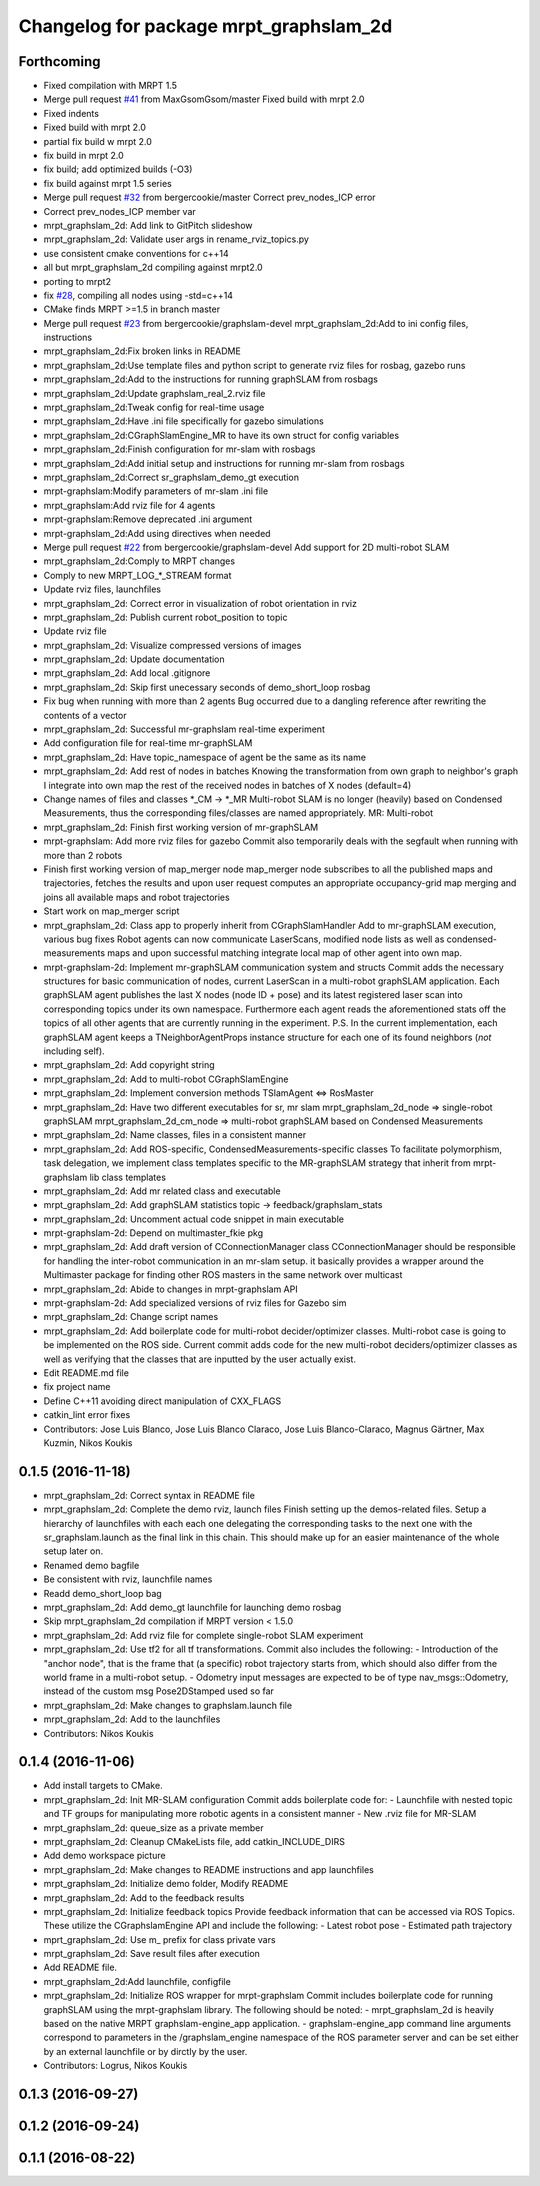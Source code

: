 ^^^^^^^^^^^^^^^^^^^^^^^^^^^^^^^^^^^^^^^
Changelog for package mrpt_graphslam_2d
^^^^^^^^^^^^^^^^^^^^^^^^^^^^^^^^^^^^^^^

Forthcoming
-----------
* Fixed compilation with MRPT 1.5
* Merge pull request `#41 <https://github.com/mrpt-ros-pkg/mrpt_slam/issues/41>`_ from MaxGsomGsom/master
  Fixed build with mrpt 2.0
* Fixed indents
* Fixed build with mrpt 2.0
* partial fix build w mrpt 2.0
* fix build in mrpt 2.0
* fix build; add optimized builds (-O3)
* fix build against mrpt 1.5 series
* Merge pull request `#32 <https://github.com/mrpt-ros-pkg/mrpt_slam/issues/32>`_ from bergercookie/master
  Correct prev_nodes_ICP error
* Correct prev_nodes_ICP member var
* mrpt_graphslam_2d: Add link to GitPitch slideshow
* mrpt_graphslam_2d: Validate user args in rename_rviz_topics.py
* use consistent cmake conventions for c++14
* all but mrpt_graphslam_2d compiling against mrpt2.0
* porting to mrpt2
* fix `#28 <https://github.com/mrpt-ros-pkg/mrpt_slam/issues/28>`_, compiling all nodes using -std=c++14
* CMake finds MRPT >=1.5 in branch master
* Merge pull request `#23 <https://github.com/mrpt-ros-pkg/mrpt_slam/issues/23>`_ from bergercookie/graphslam-devel
  mrpt_graphslam_2d:Add to ini config files, instructions
* mrpt_graphslam_2d:Fix broken links in README
* mrpt_graphslam_2d:Use template files and python script to generate rviz files for rosbag, gazebo runs
* mrpt_graphslam_2d:Add to the instructions for running graphSLAM from rosbags
* mrpt_graphslam_2d:Update graphslam_real_2.rviz file
* mrpt_graphslam_2d:Tweak config for real-time usage
* mrpt_graphslam_2d:Have .ini file specifically for gazebo simulations
* mrpt_graphslam_2d:CGraphSlamEngine_MR to have its own struct for config variables
* mrpt_graphslam_2d:Finish configuration for mr-slam with rosbags
* mrpt_graphslam_2d:Add initial setup and instructions for running mr-slam from rosbags
* mrpt_graphslam_2d:Correct sr_graphslam_demo_gt execution
* mrpt-graphslam:Modify parameters of mr-slam .ini file
* mrpt_graphslam:Add rviz file for 4 agents
* mrpt-graphslam:Remove deprecated .ini argument
* mrpt-graphslam_2d:Add using directives when needed
* Merge pull request `#22 <https://github.com/mrpt-ros-pkg/mrpt_slam/issues/22>`_ from bergercookie/graphslam-devel
  Add support for 2D multi-robot SLAM
* mrpt_graphslam_2d:Comply to MRPT changes
* Comply to new MRPT_LOG\_*_STREAM format
* Update rviz files, launchfiles
* mrpt_graphslam_2d: Correct error in visualization of robot orientation in rviz
* mrpt_graphslam_2d: Publish current robot_position to topic
* Update rviz file
* mrpt_graphslam_2d: Visualize compressed versions of images
* mrpt_graphslam_2d: Update documentation
* mrpt_graphslam_2d: Add local .gitignore
* mrpt_graphslam_2d: Skip first unecessary seconds of demo_short_loop rosbag
* Fix bug when running with more than 2 agents
  Bug occurred due to a dangling reference after rewriting the contents of a
  vector
* mrpt_graphslam_2d: Successful mr-graphslam real-time experiment
* Add configuration file for real-time mr-graphSLAM
* mrpt_graphslam_2d: Have topic_namespace of agent be the same as its name
* mrpt_graphslam_2d: Add rest of nodes in batches
  Knowing the transformation from own graph to neighbor's graph I
  integrate into own map the rest of the received nodes in batches of X
  nodes (default=4)
* Change names of files and classes *_CM -> *_MR
  Multi-robot SLAM is no longer (heavily) based on Condensed Measurements,
  thus the corresponding files/classes are named appropriately.
  MR: Multi-robot
* mrpt_graphslam_2d: Finish first working version of mr-graphSLAM
* mrpt-graphslam: Add more rviz files for gazebo
  Commit also temporarily deals with the segfault when running with more
  than 2 robots
* Finish first working version of map_merger node
  map_merger node subscribes to all the published maps and trajectories,
  fetches the results and upon user request computes an appropriate
  occupancy-grid map merging and joins all available maps and robot
  trajectories
* Start work on map_merger script
* mrpt_graphslam_2d: Class app to properly inherit from CGraphSlamHandler
  Add to mr-graphSLAM execution, various bug fixes
  Robot agents can now communicate LaserScans, modified node lists as well
  as condensed-measurements maps and upon successful matching integrate
  local map of other agent into own map.
* mrpt-graphslam-2d: Implement mr-graphSLAM communication system and structs
  Commit adds the necessary structures for basic communication of nodes,
  current LaserScan in a multi-robot graphSLAM application.
  Each graphSLAM agent publishes the last X nodes (node ID + pose) and its
  latest registered laser scan into corresponding topics under its own
  namespace. Furthermore each agent reads the aforementioned stats off the
  topics of all other agents that are currently running in the experiment.
  P.S. In the current implementation, each graphSLAM agent keeps a
  TNeighborAgentProps instance structure for each one of its found neighbors
  (*not* including self).
* mrpt_graphslam_2d: Add copyright string
* mrpt_graphslam_2d: Add to multi-robot CGraphSlamEngine
* mrpt_graphslam_2d: Implement conversion methods TSlamAgent <=> RosMaster
* mrpt_graphslam_2d: Have two different executables for sr, mr slam
  mrpt_graphslam_2d_node => single-robot graphSLAM
  mrpt_graphslam_2d_cm_node => multi-robot graphSLAM based on Condensed Measurements
* mrpt_graphslam_2d: Name classes, files in a consistent manner
* mrpt_graphslam_2d: Add ROS-specific, CondensedMeasurements-specific classes
  To facilitate polymorphism, task delegation, we implement class
  templates specific to the MR-graphSLAM strategy that inherit from
  mrpt-graphslam lib class templates
* mrpt_graphslam_2d: Add mr related class and executable
* mrpt_graphslam_2d: Add graphSLAM statistics topic -> feedback/graphslam_stats
* mrpt_graphslam_2d: Uncomment actual code snippet in main executable
* mrpt-graphslam-2d: Depend on multimaster_fkie pkg
* mrpt_graphslam_2d: Add draft version of CConnectionManager class
  CConnectionManager should be responsible for handling the inter-robot
  communication in an mr-slam setup. it basically provides a wrapper
  around the Multimaster package for finding other ROS masters in the same
  network over multicast
* mrpt_graphslam_2d: Abide to changes in mrpt-graphslam API
* mrpt-graphslam-2d: Add specialized versions of rviz files for Gazebo sim
* mrpt_graphslam_2d: Change script names
* mrpt_graphslam_2d: Add boilerplate code for multi-robot decider/optimizer classes.
  Multi-robot case is going to be implemented on the ROS side. Current
  commit adds code for the new multi-robot deciders/optimizer classes as
  well as verifying that the classes that are inputted by the user
  actually exist.
* Edit README.md file
* fix project name
* Define C++11 avoiding direct manipulation of CXX_FLAGS
* catkin_lint error fixes
* Contributors: Jose Luis Blanco, Jose Luis Blanco Claraco, Jose Luis Blanco-Claraco, Magnus Gärtner, Max Kuzmin, Nikos Koukis

0.1.5 (2016-11-18)
------------------
* mrpt_graphslam_2d: Correct syntax in README file
* mrpt_graphslam_2d: Complete the demo rviz, launch files
  Finish setting up the demos-related files.
  Setup a hierarchy of launchfiles with each each one delegating the
  corresponding tasks to the next one with the sr_graphslam.launch as the
  final link in this chain. This should make up for an easier maintenance
  of the whole setup later on.
* Renamed demo bagfile
* Be consistent with rviz, launchfile names
* Readd demo_short_loop bag
* mrpt_graphslam_2d: Add demo_gt launchfile for launching demo rosbag
* Skip mrpt_graphslam_2d compilation if MRPT version < 1.5.0
* mrpt_graphslam_2d: Add rviz file for complete single-robot SLAM experiment
* mrpt_graphslam_2d: Use tf2 for all tf transformations.
  Commit also includes the following:
  - Introduction of the "anchor node", that is the frame that (a specific)
  robot trajectory starts from, which should also differ from the world
  frame in a multi-robot setup.
  - Odometry input messages are expected to be of type nav_msgs::Odometry,
  instead of the custom msg Pose2DStamped used so far
* mrpt_graphslam_2d: Make changes to graphslam.launch file
* mrpt_graphslam_2d: Add to the launchfiles
* Contributors: Nikos Koukis

0.1.4 (2016-11-06)
------------------
* Add install targets to CMake.
* mrpt_graphslam_2d: Init MR-SLAM configuration
  Commit adds boilerplate code for:
  - Launchfile with nested topic and TF groups for manipulating more
  robotic agents in a consistent manner
  - New .rviz file for MR-SLAM
* mrpt_graphslam_2d: queue_size as a private member
* mrpt_graphslam_2d: Cleanup CMakeLists file, add catkin_INCLUDE_DIRS
* Add demo workspace picture
* mrpt_graphslam_2d: Make changes to README instructions and app launchfiles
* mrpt_graphslam_2d: Initialize demo folder, Modify README
* mrpt_graphslam_2d: Add to the feedback results
* mrpt_graphslam_2d: Initialize feedback topics
  Provide feedback information that can be accessed via ROS Topics. These
  utilize the CGraphslamEngine API and include the following:
  - Latest robot pose
  - Estimated path trajectory
* mprt_graphslam_2d: Use m\_ prefix for class private vars
* mrpt_graphslam_2d: Save result files after execution
* Add README file.
* mrpt_graphslam_2d:Add launchfile, configfile
* mrpt_graphslam_2d: Initialize ROS wrapper for mrpt-graphslam
  Commit includes boilerplate code for running graphSLAM using the
  mrpt-graphslam library.
  The following should be noted:
  - mrpt_graphslam_2d is heavily based on the native MRPT
  graphslam-engine_app application.
  - graphslam-engine_app command line arguments correspond to parameters
  in the /graphslam_engine namespace of the ROS parameter server and can
  be set either by an external launchfile or by dirctly by the user.
* Contributors: Logrus, Nikos Koukis

0.1.3 (2016-09-27)
------------------

0.1.2 (2016-09-24)
------------------

0.1.1 (2016-08-22)
------------------
